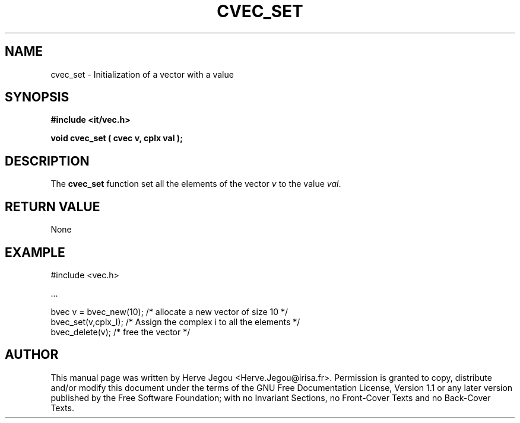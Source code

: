 .\" This manpage has been automatically generated by docbook2man 
.\" from a DocBook document.  This tool can be found at:
.\" <http://shell.ipoline.com/~elmert/comp/docbook2X/> 
.\" Please send any bug reports, improvements, comments, patches, 
.\" etc. to Steve Cheng <steve@ggi-project.org>.
.TH "CVEC_SET" "3" "01 August 2006" "" ""

.SH NAME
cvec_set \- Initialization of a vector with a value
.SH SYNOPSIS
.sp
\fB#include <it/vec.h>
.sp
void cvec_set ( cvec v, cplx val
);
\fR
.SH "DESCRIPTION"
.PP
The \fBcvec_set\fR function set all the elements of the vector \fIv\fR to the value \fIval\fR\&.   
.SH "RETURN VALUE"
.PP
None
.SH "EXAMPLE"

.nf

#include <vec.h>

\&...

bvec v = bvec_new(10);    /* allocate a new vector of size 10          */
bvec_set(v,cplx_I);       /* Assign the complex i to all the elements  */
bvec_delete(v);           /* free the vector                           */
.fi
.SH "AUTHOR"
.PP
This manual page was written by Herve Jegou <Herve.Jegou@irisa.fr>\&.
Permission is granted to copy, distribute and/or modify this
document under the terms of the GNU Free
Documentation License, Version 1.1 or any later version
published by the Free Software Foundation; with no Invariant
Sections, no Front-Cover Texts and no Back-Cover Texts.

